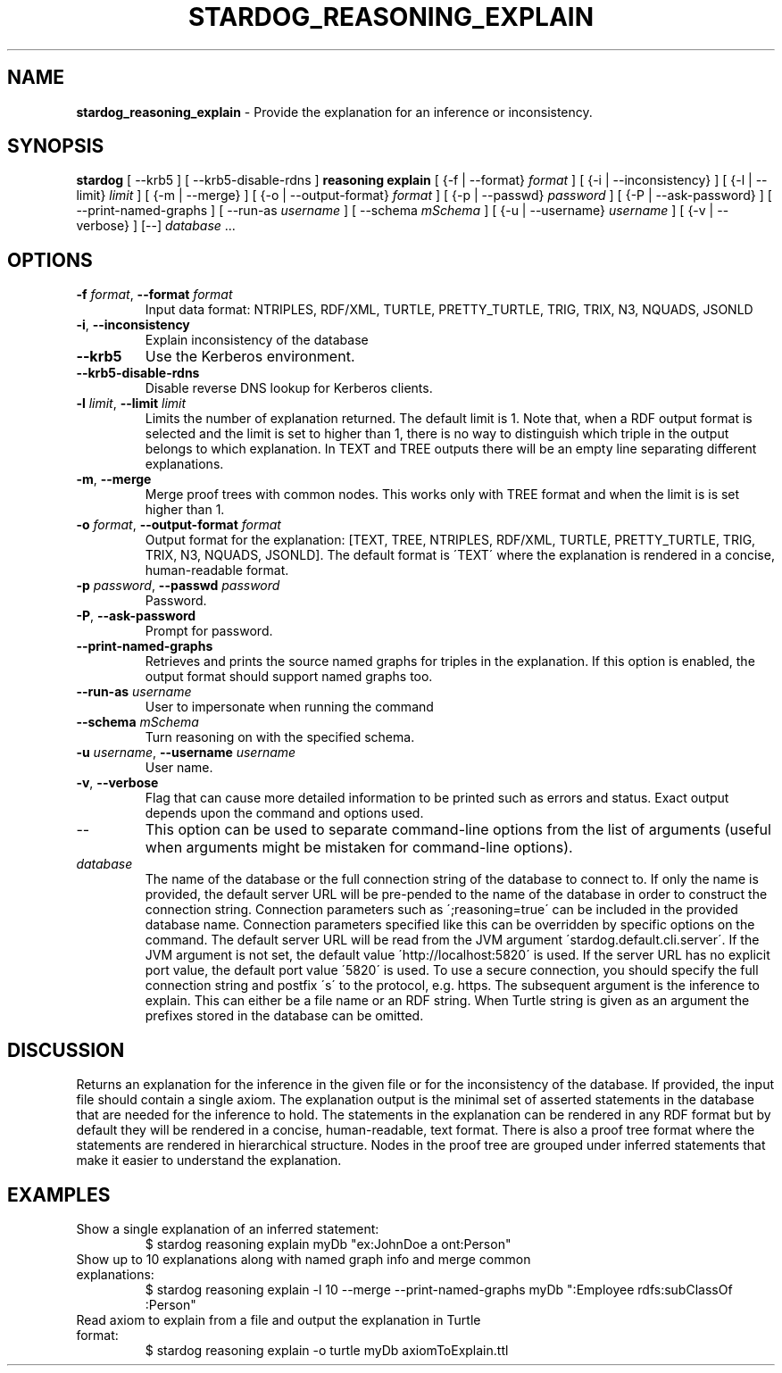 .\" generated with Ronn/v0.7.3
.\" http://github.com/rtomayko/ronn/tree/0.7.3
.
.TH "STARDOG_REASONING_EXPLAIN" "1" "June 2021" "Stardog Union" "stardog"
.
.SH "NAME"
\fBstardog_reasoning_explain\fR \- Provide the explanation for an inference or inconsistency\.
.
.SH "SYNOPSIS"
\fBstardog\fR [ \-\-krb5 ] [ \-\-krb5\-disable\-rdns ] \fBreasoning\fR \fBexplain\fR [ {\-f | \-\-format} \fIformat\fR ] [ {\-i | \-\-inconsistency} ] [ {\-l | \-\-limit} \fIlimit\fR ] [ {\-m | \-\-merge} ] [ {\-o | \-\-output\-format} \fIformat\fR ] [ {\-p | \-\-passwd} \fIpassword\fR ] [ {\-P | \-\-ask\-password} ] [ \-\-print\-named\-graphs ] [ \-\-run\-as \fIusername\fR ] [ \-\-schema \fImSchema\fR ] [ {\-u | \-\-username} \fIusername\fR ] [ {\-v | \-\-verbose} ] [\-\-] \fIdatabase\fR \.\.\.
.
.SH "OPTIONS"
.
.TP
\fB\-f\fR \fIformat\fR, \fB\-\-format\fR \fIformat\fR
Input data format: NTRIPLES, RDF/XML, TURTLE, PRETTY_TURTLE, TRIG, TRIX, N3, NQUADS, JSONLD
.
.TP
\fB\-i\fR, \fB\-\-inconsistency\fR
Explain inconsistency of the database
.
.TP
\fB\-\-krb5\fR
Use the Kerberos environment\.
.
.TP
\fB\-\-krb5\-disable\-rdns\fR
Disable reverse DNS lookup for Kerberos clients\.
.
.TP
\fB\-l\fR \fIlimit\fR, \fB\-\-limit\fR \fIlimit\fR
Limits the number of explanation returned\. The default limit is 1\. Note that, when a RDF output format is selected and the limit is set to higher than 1, there is no way to distinguish which triple in the output belongs to which explanation\. In TEXT and TREE outputs there will be an empty line separating different explanations\.
.
.TP
\fB\-m\fR, \fB\-\-merge\fR
Merge proof trees with common nodes\. This works only with TREE format and when the limit is is set higher than 1\.
.
.TP
\fB\-o\fR \fIformat\fR, \fB\-\-output\-format\fR \fIformat\fR
Output format for the explanation: [TEXT, TREE, NTRIPLES, RDF/XML, TURTLE, PRETTY_TURTLE, TRIG, TRIX, N3, NQUADS, JSONLD]\. The default format is \'TEXT\' where the explanation is rendered in a concise, human\-readable format\.
.
.TP
\fB\-p\fR \fIpassword\fR, \fB\-\-passwd\fR \fIpassword\fR
Password\.
.
.TP
\fB\-P\fR, \fB\-\-ask\-password\fR
Prompt for password\.
.
.TP
\fB\-\-print\-named\-graphs\fR
Retrieves and prints the source named graphs for triples in the explanation\. If this option is enabled, the output format should support named graphs too\.
.
.TP
\fB\-\-run\-as\fR \fIusername\fR
User to impersonate when running the command
.
.TP
\fB\-\-schema\fR \fImSchema\fR
Turn reasoning on with the specified schema\.
.
.TP
\fB\-u\fR \fIusername\fR, \fB\-\-username\fR \fIusername\fR
User name\.
.
.TP
\fB\-v\fR, \fB\-\-verbose\fR
Flag that can cause more detailed information to be printed such as errors and status\. Exact output depends upon the command and options used\.
.
.TP
\-\-
This option can be used to separate command\-line options from the list of arguments (useful when arguments might be mistaken for command\-line options)\.
.
.TP
\fIdatabase\fR
The name of the database or the full connection string of the database to connect to\. If only the name is provided, the default server URL will be pre\-pended to the name of the database in order to construct the connection string\. Connection parameters such as \';reasoning=true\' can be included in the provided database name\. Connection parameters specified like this can be overridden by specific options on the command\. The default server URL will be read from the JVM argument \'stardog\.default\.cli\.server\'\. If the JVM argument is not set, the default value \'http://localhost:5820\' is used\. If the server URL has no explicit port value, the default port value \'5820\' is used\. To use a secure connection, you should specify the full connection string and postfix \'s\' to the protocol, e\.g\. https\. The subsequent argument is the inference to explain\. This can either be a file name or an RDF string\. When Turtle string is given as an argument the prefixes stored in the database can be omitted\.
.
.SH "DISCUSSION"
Returns an explanation for the inference in the given file or for the inconsistency of the database\. If provided, the input file should contain a single axiom\. The explanation output is the minimal set of asserted statements in the database that are needed for the inference to hold\. The statements in the explanation can be rendered in any RDF format but by default they will be rendered in a concise, human\-readable, text format\. There is also a proof tree format where the statements are rendered in hierarchical structure\. Nodes in the proof tree are grouped under inferred statements that make it easier to understand the explanation\.
.
.SH "EXAMPLES"
.
.TP
Show a single explanation of an inferred statement:
$ stardog reasoning explain myDb "ex:JohnDoe a ont:Person"
.
.TP
Show up to 10 explanations along with named graph info and merge common explanations:
$ stardog reasoning explain \-l 10 \-\-merge \-\-print\-named\-graphs myDb ":Employee rdfs:subClassOf :Person"
.
.TP
Read axiom to explain from a file and output the explanation in Turtle format:
$ stardog reasoning explain \-o turtle myDb axiomToExplain\.ttl

